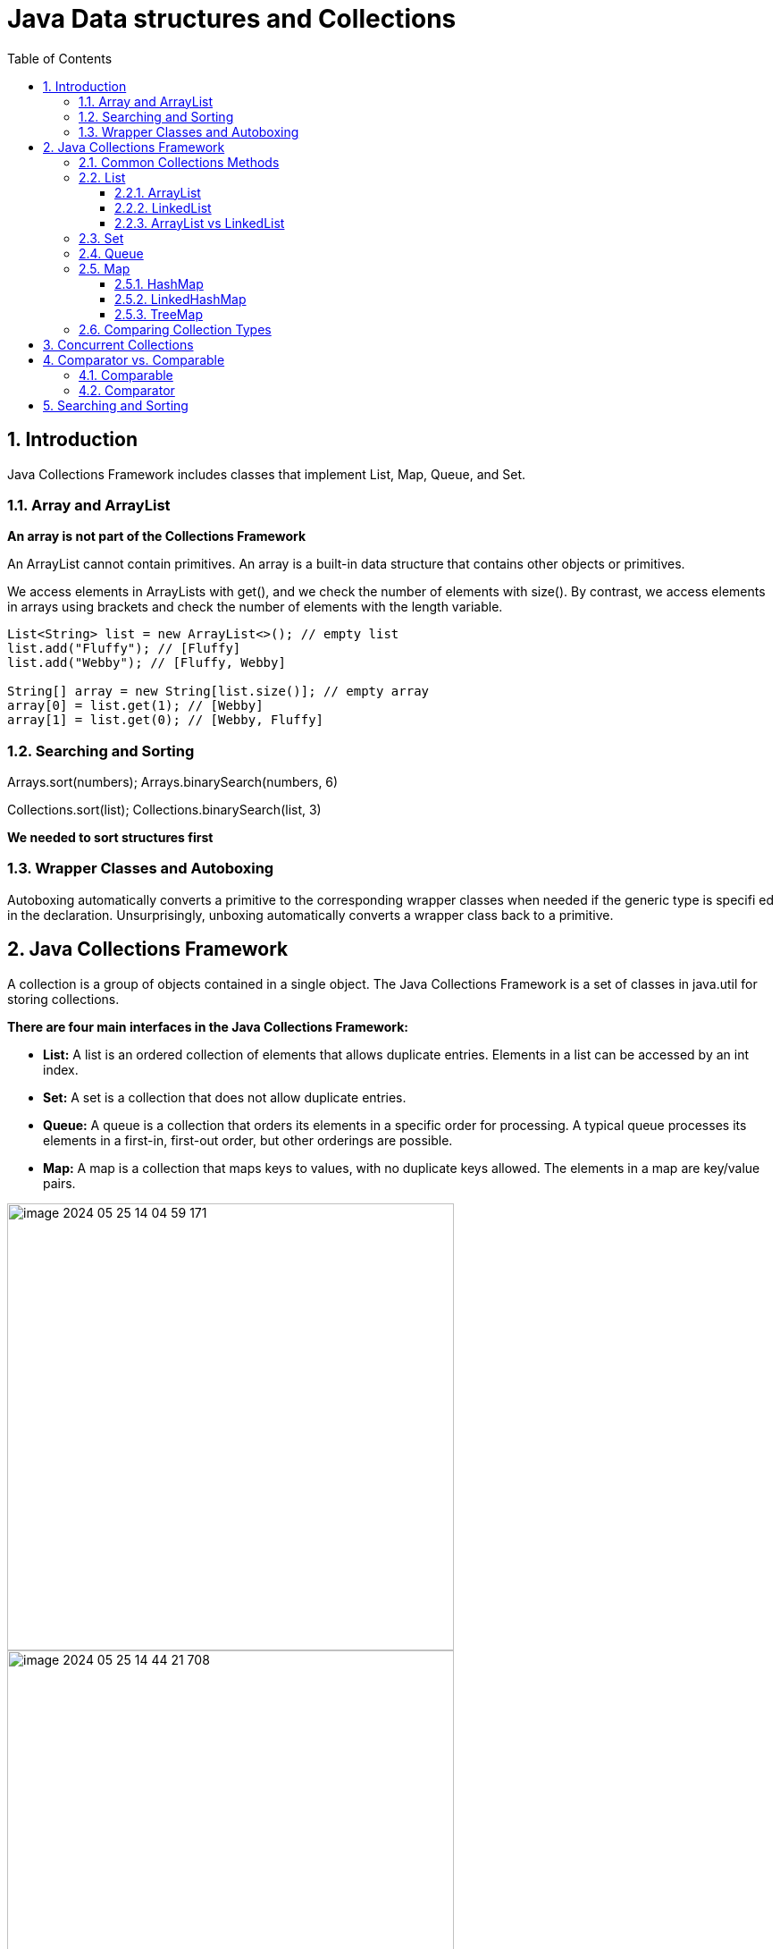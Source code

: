 = Java Data structures and Collections
:sectnums:
:toc: left
:toclevels: 5
:icons: font
:source-highlighter: coderay

== Introduction

Java Collections Framework includes classes that implement List, Map, Queue, and Set.

=== Array and ArrayList

*An array is not part of the Collections Framework*

An ArrayList cannot contain primitives.
An array is a built-in data structure that contains other objects or primitives.

We access elements in ArrayLists with get(), and we check the number of elements with size().
By contrast, we access elements in arrays using brackets and check the number of elements with the length variable.

[source,java]
----
List<String> list = new ArrayList<>(); // empty list
list.add("Fluffy"); // [Fluffy]
list.add("Webby"); // [Fluffy, Webby]

String[] array = new String[list.size()]; // empty array
array[0] = list.get(1); // [Webby]
array[1] = list.get(0); // [Webby, Fluffy]
----

=== Searching and Sorting

Arrays.sort(numbers); Arrays.binarySearch(numbers, 6)

Collections.sort(list); Collections.binarySearch(list, 3)

*We needed to sort structures first*

=== Wrapper Classes and Autoboxing

Autoboxing automatically converts a primitive to the corresponding wrapper classes when needed if the generic type is specifi ed in the declaration.
Unsurprisingly, unboxing automatically converts a wrapper class back to a primitive.

== Java Collections Framework

A collection is a group of objects contained in a single object.
The Java Collections Framework is a set of classes in java.util for storing collections.

*There are four main interfaces in the Java Collections Framework:*

* *List:* A list is an ordered collection of elements that allows duplicate entries.
Elements in a list can be accessed by an int index.
* *Set:* A set is a collection that does not allow duplicate entries.
* *Queue:* A queue is a collection that orders its elements in a specific order for processing.
A typical queue processes its elements in a first-in, first-out order, but other orderings are possible.
* *Map:* A map is a collection that maps keys to values, with no duplicate keys allowed.
The elements in a map are key/value pairs.

image::images/image-2024-05-25-14-04-59-171.png[width=500]

image::images/image-2024-05-25-14-44-21-708.png[width=500]

=== Common Collections Methods

[source,java]
----
boolean add(E element)
boolean remove(Object object)
boolean isEmpty()
int size()
void clear()
boolean contains(Object object)
----

=== List

You use a list when you want an ordered collection that can contain duplicate entries.
Items can be retrieved and inserted at specific positions in the list based on an int index much like an array.

==== ArrayList

An ArrayList is like a resizable array.
When elements are added, the ArrayList automatically grows.
When you aren’t sure which collection to use, use an ArrayList.

The main benefit of an ArrayList is that you can look up any element in constant time.
Adding or removing an element is slower than accessing an element.

https://habr.com/ru/articles/128269/

==== LinkedList

A LinkedList is special because it implements both List and Queue.
It has all of the methods of a List.
It also has additional methods to facilitate adding or removing from the beginning and/or end of the list.

The main benefits of a LinkedList are that you can access, add, and remove from the beginning and end of the list in constant time.
The tradeoff is that dealing with an arbitrary index takes linear time.
This makes a LinkedList a good choice when you’ll be using it as Queue.

https://habr.com/ru/articles/127864/

==== ArrayList vs LinkedList

ArrayList это список, реализованный на основе массива, а LinkedList — это классический связный список, основанный на объектах с ссылками между ними.

*Преимущества ArrayList:* в возможности доступа к произвольному элементу по индексу за постоянное время (так как это массив), минимум накладных расходов при хранении такого списка, вставка в конец списка в среднем производится так же за постоянное время.
В среднем потому, что массив имеет определенный начальный размер n (в коде это параметр capacity), по умолчанию n = 10, при записи n+1 элемента, будет создан новый массив размером (n * 3) / 2 + 1, в него будут помещены все элементы из старого массива + новый, добавляемый элемент.
В итоге получаем, что при добавлении элемента при необходимости расширения массива, время добавления будет значительно больше, нежели при записи элемента в готовую пустую ячейку.
Тем не менее, в среднем время вставки элемента в конец списка является постоянным.
Удаление последнего элемента происходит за константное время.
Недостатки ArrayList проявляются при вставке/удалении элемента в середине списка — это взывает перезапись всех элементов размещенных «правее» в списке на одну позицию влево, кроме того, при удалении элементов размер массива не уменьшается, до явного вызова метода trimToSize().

*LinkedList наоборот*, за постоянное время может выполнять вставку/удаление элементов в списке (именно вставку и удаление, поиск позиции вставки и удаления сюда не входит).
Доступ к произвольному элементу осуществляется за линейное время (но доступ к первому и последнему элементу списка всегда осуществляется за константное время — ссылки постоянно хранятся на первый и последний, так что добавление элемента в конец списка вовсе не значит, что придется перебирать весь список в поисках последнего элемента).
В целом же, LinkedList в абсолютных величинах проигрывает ArrayList и по потребляемой памяти и по скорости выполнения операций.
LinkedList предпочтительно применять, когда происходит активная работа (вставка/удаление) с серединой списка или в случаях, когда необходимо гарантированное время добавления элемента в список.

=== Set

HashSet — реализация интерфейса Set, базирующаяся на HashMap.
Внутри использует объект HashMap для хранения данных.
В качестве ключа используется добавляемый элемент, а в качестве значения — объект-пустышка (new Object()).
Из-за особенностей реализации порядок элементов не гарантируется при добавлении.

LinkedHashSet — отличается от HashSet только тем, что в основе лежит LinkedHashMap вместо HashMap.
Благодаря этому отличию порядок элементов при обходе коллекции является идентичным порядку добавления элементов.

TreeSet — аналогично другим классам-реализациям интерфейса Set содержит в себе объект NavigableMap, что и обуславливает его поведение.
Предоставляет возможность управлять порядком элементов в коллекции при помощи объекта Comparator, либо сохраняет элементы с использованием "natural ordering".

=== Queue

image::images/image-2024-05-25-18-30-49-806.png[width=500]

Этот интерфейс описывает коллекции с предопределённым способом вставки и извлечения элементов, а именно — очереди FIFO (first-in-first-out).
Помимо методов, определённых в интерфейсе Collection, определяет дополнительные методы для извлечения и добавления элементов в очередь.
Большинство реализаций данного интерфейса находится в пакете java.util.concurrent

PriorityQueue — является единственной прямой реализацией интерфейса Queue (была добавлена, как и интерфейс Queue, в Java 1.5), не считая класса LinkedList, который так же реализует этот интерфейс, но был реализован намного раньше.
Особенностью данной очереди является возможность управления порядком элементов.
По-умолчанию, элементы сортируются с использованием «natural ordering», но это поведение может быть переопределено при помощи объекта Comparator, который задаётся при создании очереди.
Данная коллекция не поддерживает null в качестве элементов.

=== Map

*Implementations*

A *HashMap* stores the keys in a hash table.
This means that it uses the hashCode() method of the keys to retrieve their values more efficiently.
The main benefit is that adding elements and retrieving the element by key both have constant time.
The tradeoff is that you lose the order in which you inserted the elements.

Most of the time, you aren’t concerned with this in a map anyway.
If you were, you could use *LinkedHashMap*.

A *TreeMap* stores the keys in a sorted tree structure.
The main benefit is that the keys are always in sorted order.
The tradeoff is that adding and checking if a key is present are both O(log n).

A *Hashtable* is like Vector in that it is really old and thread-safe and that you won’t be expected to use it.
It contains a lowercase t as a mistake from the olden days.
All you have to do is be able to pick it out in a lineup.
In the form of old school analogies, ArrayList is to Vector as HashMap is to Hashtable.

==== HashMap

https://habr.com/ru/articles/128017/
https://habr.com/ru/articles/421179/

==== LinkedHashMap

https://habr.com/ru/articles/129037/

==== TreeMap

A TreeMap stores its data in a hierarchical tree with the ability to sort the elements with the help of a custom Comparator.

https://www.baeldung.com/java-treemap-vs-hashmap

=== Comparing Collection Types

https://habr.com/ru/articles/237043/

image::images/image-2024-05-25-15-29-33-410.png[width=500]

== Concurrent Collections

image::images/image-2024-05-25-18-39-18-752.png[width=500]

-> OCP : Chapter 7 Concurrency : Using Concurrent Collections

== Comparator vs. Comparable

=== Comparable

TODO

=== Comparator

TODO

== Searching and Sorting

TODO


